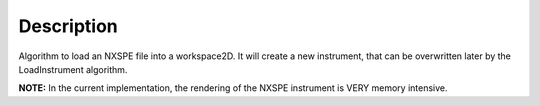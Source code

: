 .. algorithm::

.. summary::

.. alias::

.. properties::

Description
-----------

Algorithm to load an NXSPE file into a workspace2D. It will create a new
instrument, that can be overwritten later by the LoadInstrument
algorithm.

**NOTE:** In the current implementation, the rendering of the NXSPE
instrument is VERY memory intensive.

.. algm_categories::
